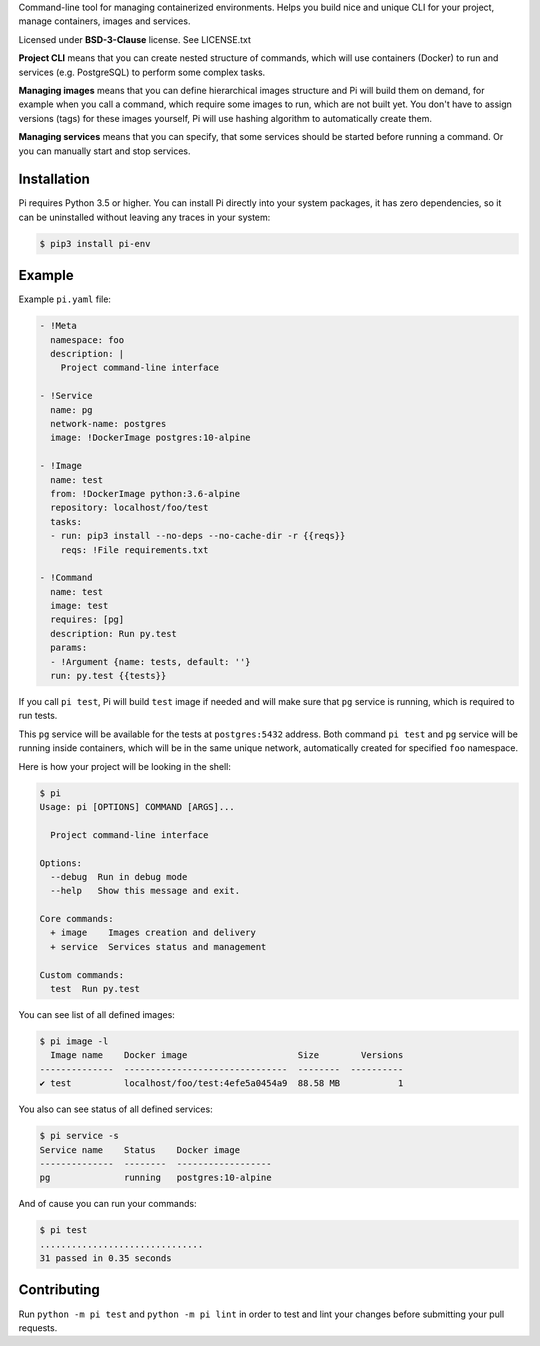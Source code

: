 Command-line tool for managing containerized environments. Helps you build nice
and unique CLI for your project, manage containers, images and services.

Licensed under **BSD-3-Clause** license. See LICENSE.txt

**Project CLI** means that you can create nested structure of commands, which
will use containers (Docker) to run and services (e.g. PostgreSQL) to perform
some complex tasks.

**Managing images** means that you can define hierarchical images structure
and Pi will build them on demand, for example when you call a command, which
require some images to run, which are not built yet. You don't have to assign
versions (tags) for these images yourself, Pi will use hashing algorithm to
automatically create them.

**Managing services** means that you can specify, that some services should be
started before running a command. Or you can manually start and stop services.

Installation
~~~~~~~~~~~~

Pi requires Python 3.5 or higher. You can install Pi directly into your
system packages, it has zero dependencies, so it can be uninstalled without
leaving any traces in your system:

.. code-block:: shell

    $ pip3 install pi-env

Example
~~~~~~~

Example ``pi.yaml`` file:

.. code-block:: yaml

    - !Meta
      namespace: foo
      description: |
        Project command-line interface

    - !Service
      name: pg
      network-name: postgres
      image: !DockerImage postgres:10-alpine

    - !Image
      name: test
      from: !DockerImage python:3.6-alpine
      repository: localhost/foo/test
      tasks:
      - run: pip3 install --no-deps --no-cache-dir -r {{reqs}}
        reqs: !File requirements.txt

    - !Command
      name: test
      image: test
      requires: [pg]
      description: Run py.test
      params:
      - !Argument {name: tests, default: ''}
      run: py.test {{tests}}

If you call ``pi test``, Pi will build ``test`` image if needed and will make
sure that ``pg`` service is running, which is required to run tests.

This ``pg`` service will be available for the tests at ``postgres:5432``
address. Both command ``pi test`` and ``pg`` service will be running inside
containers, which will be in the same unique network, automatically created for
specified ``foo`` namespace.

Here is how your project will be looking in the shell:

.. code-block:: shell

    $ pi
    Usage: pi [OPTIONS] COMMAND [ARGS]...

      Project command-line interface

    Options:
      --debug  Run in debug mode
      --help   Show this message and exit.

    Core commands:
      + image    Images creation and delivery
      + service  Services status and management

    Custom commands:
      test  Run py.test

You can see list of all defined images:

.. code-block:: shell

    $ pi image -l
      Image name    Docker image                     Size        Versions
    --------------  -------------------------------  --------  ----------
    ✔ test          localhost/foo/test:4efe5a0454a9  88.58 MB           1

You also can see status of all defined services:

.. code-block:: shell

    $ pi service -s
    Service name    Status    Docker image
    --------------  --------  ------------------
    pg              running   postgres:10-alpine

And of cause you can run your commands:

.. code-block:: shell

    $ pi test
    ...............................
    31 passed in 0.35 seconds

Contributing
~~~~~~~~~~~~

Run ``python -m pi test`` and ``python -m pi lint`` in order to test and lint
your changes before submitting your pull requests.
